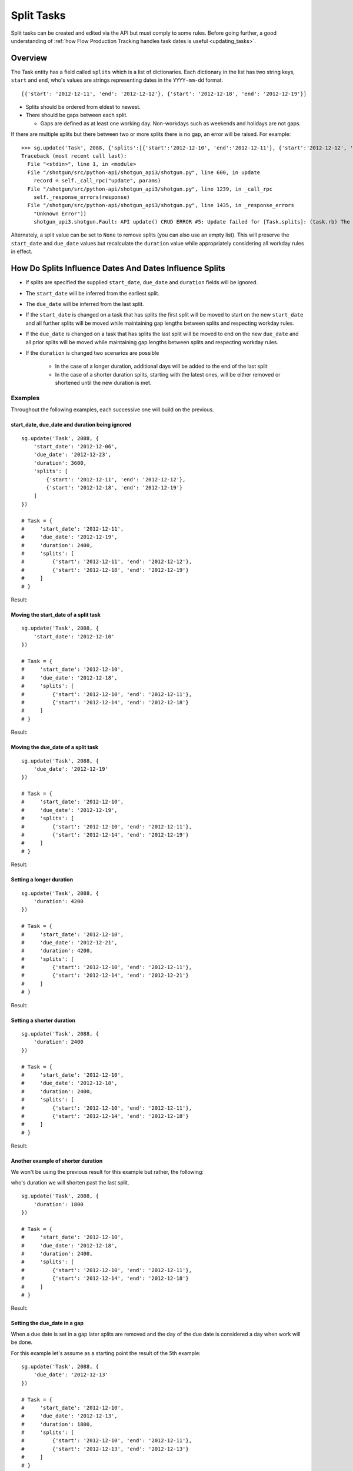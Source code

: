 .. _split_tasks:

###########
Split Tasks
###########

Split tasks can be created and edited via the API but must comply to some rules. Before going
further, a good understanding of :ref:`how Flow Production Tracking handles task dates is useful <updating_tasks>`.

********
Overview
********

The Task entity has a field called ``splits`` which is a list of dictionaries. Each dictionary
in the list has two string keys, ``start`` and ``end``, who's values are strings representing dates
in the ``YYYY-mm-dd`` format.

::

    [{'start': '2012-12-11', 'end': '2012-12-12'}, {'start': '2012-12-18', 'end': '2012-12-19'}]

- Splits should be ordered from eldest to newest.
- There should be gaps between each split.

  - Gaps are defined as at least one working day. Non-workdays such as weekends and holidays
    are not gaps.

If there are multiple splits but there between two or more splits there is no gap, an error will be
raised. For example::

    >>> sg.update('Task', 2088, {'splits':[{'start':'2012-12-10', 'end':'2012-12-11'}, {'start':'2012-12-12', 'end':'2012-12-14'}, {'start':'2012-12-19', 'end':'2012-12-20'}]})
    Traceback (most recent call last):
      File "<stdin>", line 1, in <module>
      File "/shotgun/src/python-api/shotgun_api3/shotgun.py", line 600, in update
        record = self._call_rpc("update", params)
      File "/shotgun/src/python-api/shotgun_api3/shotgun.py", line 1239, in _call_rpc
        self._response_errors(response)
      File "/shotgun/src/python-api/shotgun_api3/shotgun.py", line 1435, in _response_errors
        "Unknown Error"))
        shotgun_api3.shotgun.Fault: API update() CRUD ERROR #5: Update failed for [Task.splits]: (task.rb) The start date in split segment 2 is only one calendar day away from  the end date of the previous segment. There must be calendar days between split segments.

Alternately, a split value can be set to ``None`` to remove splits (you can also use an empty list).
This will preserve the ``start_date`` and ``due_date`` values but recalculate the ``duration`` value
while appropriately considering all workday rules in effect.

********************************************************
How Do Splits Influence Dates And Dates Influence Splits
********************************************************

- If splits are specified the supplied ``start_date``, ``due_date`` and ``duration`` fields will be ignored.
- The ``start_date`` will be inferred from the earliest split.
- The ``due_date`` will be inferred from the last split.
- If the ``start_date`` is changed on a task that has splits the first split will be moved to start
  on the new ``start_date`` and all further splits will be moved while maintaining gap lengths
  between splits and respecting workday rules.
- If the ``due_date`` is changed on a task that has splits the last split will be moved to end on
  the new ``due_date`` and all prior splits will be moved while maintaining gap lengths between
  splits and respecting workday rules.
- If the ``duration`` is changed two scenarios are possible

    - In the case of a longer duration, additional days will be added to the end of the last split
    - In the case of a shorter duration splits, starting with the latest ones, will be either
      removed or shortened until the new duration is met.

Examples
========
Throughout the following examples, each successive one will build on the previous.

start_date, due_date and duration being ignored
~~~~~~~~~~~~~~~~~~~~~~~~~~~~~~~~~~~~~~~~~~~~~~~

::

    sg.update('Task', 2088, {
        'start_date': '2012-12-06',
        'due_date': '2012-12-23',
        'duration': 3600,
        'splits': [
            {'start': '2012-12-11', 'end': '2012-12-12'},
            {'start': '2012-12-18', 'end': '2012-12-19'}
        ]
    })

    # Task = {
    #     'start_date': '2012-12-11',
    #     'due_date': '2012-12-19',
    #     'duration': 2400,
    #     'splits': [
    #         {'start': '2012-12-11', 'end': '2012-12-12'},
    #         {'start': '2012-12-18', 'end': '2012-12-19'}
    #     ]
    # }

Result:

.. image:: /images/split_tasks_1.png

Moving the start_date of a split task
~~~~~~~~~~~~~~~~~~~~~~~~~~~~~~~~~~~~~

::

    sg.update('Task', 2088, {
        'start_date': '2012-12-10'
    })

    # Task = {
    #     'start_date': '2012-12-10',
    #     'due_date': '2012-12-18',
    #     'splits': [
    #         {'start': '2012-12-10', 'end': '2012-12-11'},
    #         {'start': '2012-12-14', 'end': '2012-12-18'}
    #     ]
    # }

Result:

.. image:: /images/split_tasks_2.png

Moving the due_date of a split task
~~~~~~~~~~~~~~~~~~~~~~~~~~~~~~~~~~~

::

    sg.update('Task', 2088, {
        'due_date': '2012-12-19'
    })

    # Task = {
    #     'start_date': '2012-12-10',
    #     'due_date': '2012-12-19',
    #     'splits': [
    #         {'start': '2012-12-10', 'end': '2012-12-11'},
    #         {'start': '2012-12-14', 'end': '2012-12-19'}
    #     ]
    # }

Result:

.. image:: /images/split_tasks_3.png

Setting a longer duration
~~~~~~~~~~~~~~~~~~~~~~~~~

::

    sg.update('Task', 2088, {
        'duration': 4200
    })

    # Task = {
    #     'start_date': '2012-12-10',
    #     'due_date': '2012-12-21',
    #     'duration': 4200,
    #     'splits': [
    #         {'start': '2012-12-10', 'end': '2012-12-11'},
    #         {'start': '2012-12-14', 'end': '2012-12-21'}
    #     ]
    # }

Result:

.. image:: /images/split_tasks_4.png

Setting a shorter duration
~~~~~~~~~~~~~~~~~~~~~~~~~~

::

    sg.update('Task', 2088, {
        'duration': 2400
    })

    # Task = {
    #     'start_date': '2012-12-10',
    #     'due_date': '2012-12-18',
    #     'duration': 2400,
    #     'splits': [
    #         {'start': '2012-12-10', 'end': '2012-12-11'},
    #         {'start': '2012-12-14', 'end': '2012-12-18'}
    #     ]
    # }

Result:

.. image:: /images/split_tasks_5.png

Another example of shorter duration
~~~~~~~~~~~~~~~~~~~~~~~~~~~~~~~~~~~
We won't be using the previous result for this example but rather, the following:

.. image:: /images/split_tasks_6.png

who's duration we will shorten past the last split.

::

    sg.update('Task', 2088, {
        'duration': 1800
    })

    # Task = {
    #     'start_date': '2012-12-10',
    #     'due_date': '2012-12-18',
    #     'duration': 2400,
    #     'splits': [
    #         {'start': '2012-12-10', 'end': '2012-12-11'},
    #         {'start': '2012-12-14', 'end': '2012-12-18'}
    #     ]
    # }

Result:

.. image:: /images/split_tasks_7.png

Setting the due_date in a gap
~~~~~~~~~~~~~~~~~~~~~~~~~~~~~

When a due date is set in a gap later splits are removed and the day of the due date is considered
a day when work will be done.

For this example let's assume as a starting point the result of the 5th example:

.. image:: /images/split_tasks_8.png

::

    sg.update('Task', 2088, {
        'due_date': '2012-12-13'
    })

    # Task = {
    #     'start_date': '2012-12-10',
    #     'due_date': '2012-12-13',
    #     'duration': 1800,
    #     'splits': [
    #         {'start': '2012-12-10', 'end': '2012-12-11'},
    #         {'start': '2012-12-13', 'end': '2012-12-13'}
    #     ]
    # }

Result:

.. image:: /images/split_tasks_9.png
